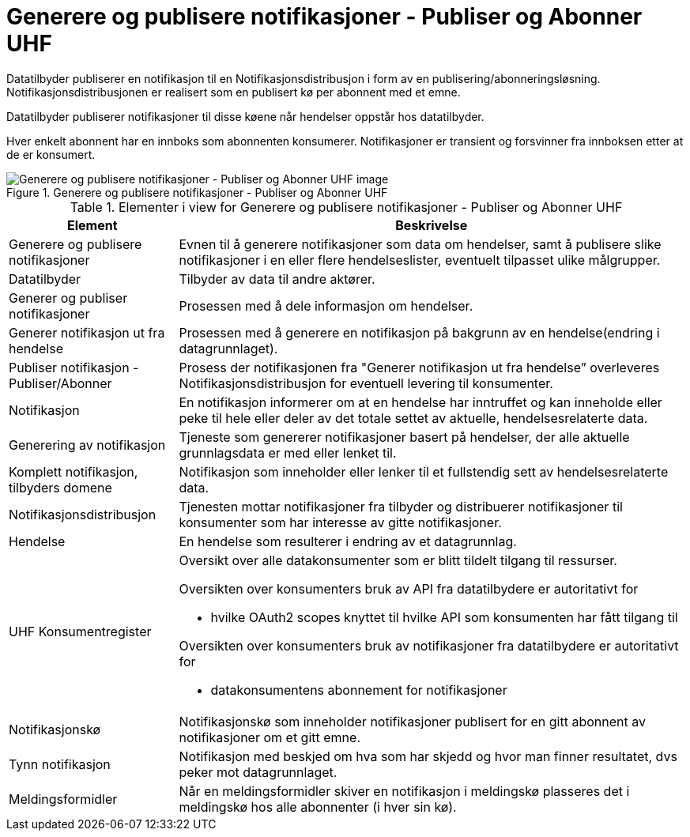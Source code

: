 = Generere og publisere notifikasjoner - Publiser og Abonner UHF 
:wysiwig_editing: 1
ifeval::[{wysiwig_editing} == 1]
:imagepath: ../images/
endif::[]
ifeval::[{wysiwig_editing} == 0]
:imagepath: main@unit-ra:unit-ra-datadeling-datautveksling:
endif::[]
:toc: left
:experimental:
:toclevels: 4
:sectnums:
:sectnumlevels: 0

Datatilbyder publiserer en notifikasjon til en Notifikasjonsdistribusjon i form av en publisering/abonneringsløsning. Notifikasjonsdistribusjonen er realisert som en publisert kø per abonnent med et emne.

Datatilbyder publiserer notifikasjoner til disse køene når hendelser
oppstår hos datatilbyder.

Hver enkelt abonnent har en innboks som abonnenten konsumerer. Notifikasjoner er transient og forsvinner fra innboksen etter at de er konsumert.

.Generere og publisere notifikasjoner - Publiser og Abonner UHF 
image::{imagepath}Generere og publisere notifikasjoner - Publiser og Abonner UHF .png[alt=Generere og publisere notifikasjoner - Publiser og Abonner UHF  image]




[cols ="1,3", options="header"]
.Elementer i view for Generere og publisere notifikasjoner - Publiser og Abonner UHF 
|===

| Element
| Beskrivelse

| Generere og publisere notifikasjoner
a| Evnen til å generere notifikasjoner som data om hendelser, samt å publisere slike notifikasjoner i en eller flere hendelseslister, eventuelt tilpasset ulike målgrupper.

| Datatilbyder
a| Tilbyder av data til andre aktører.

| Generer og publiser notifikasjoner
a| Prosessen med å dele informasjon om hendelser.

| Generer notifikasjon ut fra hendelse
a| Prosessen med å generere en notifikasjon på bakgrunn av en hendelse(endring i datagrunnlaget).

| Publiser notifikasjon - Publiser/Abonner
a| Prosess der notifikasjonen fra "Generer notifikasjon ut fra hendelse” overleveres Notifikasjonsdistribusjon for eventuell levering til konsumenter.

| Notifikasjon
a| En notifikasjon informerer om at en hendelse har inntruffet og kan inneholde eller  peke til hele eller deler av det totale settet av aktuelle, hendelsesrelaterte data.

| Generering av notifikasjon
a| Tjeneste som genererer notifikasjoner basert på hendelser, der alle aktuelle grunnlagsdata er med eller lenket til.

| Komplett notifikasjon, tilbyders domene
a| Notifikasjon som inneholder eller lenker til et fullstendig sett av hendelsesrelaterte data.

| Notifikasjonsdistribusjon
a| Tjenesten mottar notifikasjoner fra tilbyder og distribuerer notifikasjoner til konsumenter som har interesse av gitte notifikasjoner.



| Hendelse
a| En hendelse som resulterer i endring av et datagrunnlag.

| UHF Konsumentregister
a| Oversikt over alle datakonsumenter som er blitt tildelt tilgang til
ressurser.

Oversikten over konsumenters bruk av API fra datatilbydere er
autoritativt for

* hvilke OAuth2 scopes knyttet til hvilke API som konsumenten har fått
tilgang til

Oversikten over konsumenters bruk av notifikasjoner fra datatilbydere er
autoritativt for

* datakonsumentens abonnement for notifikasjoner


| Notifikasjonskø
a| Notifikasjonskø som inneholder notifikasjoner publisert for en gitt abonnent av notifikasjoner om et gitt emne.

| Tynn notifikasjon
a| Notifikasjon med beskjed om hva som har skjedd og hvor man finner resultatet, dvs peker mot datagrunnlaget.

| Meldingsformidler
a| Når en meldingsformidler skiver en notifikasjon i meldingskø plasseres det i meldingskø hos alle abonnenter (i hver sin kø).


|===


